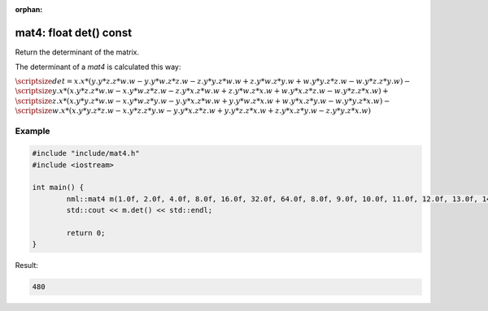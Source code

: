:orphan:

mat4: float det() const
=======================

Return the determinant of the matrix.

The determinant of a *mat4* is calculated this way:
	
:math:`\scriptsize det = x.x * (y.y * z.z * w.w - y.y * w.z * z.w - z.y * y.z * w.w + z.y * w.z * y.w + w.y * y.z * z.w - w.y * z.z * y.w) -`
:math:`\scriptsize y.x * (x.y * z.z * w.w - x.y * w.z * z.w - z.y * x.z * w.w + z.y * w.z * x.w + w.y * x.z * z.w - w.y * z.z * x.w) +`
:math:`\scriptsize z.x * (x.y * y.z * w.w - x.y * w.z * y.w - y.y * x.z * w.w + y.y * w.z * x.w + w.y * x.z * y.w - w.y * y.z * x.w) -`
:math:`\scriptsize w.x * (x.y * y.z * z.w - x.y * z.z * y.w - y.y * x.z * z.w + y.y * z.z * x.w + z.y * x.z * y.w - z.y * y.z * x.w)`

Example
-------

.. code-block:: cpp

	#include "include/mat4.h"
	#include <iostream>

	int main() {
		nml::mat4 m(1.0f, 2.0f, 4.0f, 8.0f, 16.0f, 32.0f, 64.0f, 8.0f, 9.0f, 10.0f, 11.0f, 12.0f, 13.0f, 14.0f, 15.0f, 16.0f);
		std::cout << m.det() << std::endl;

		return 0;
	}

Result:

.. code-block::

	480